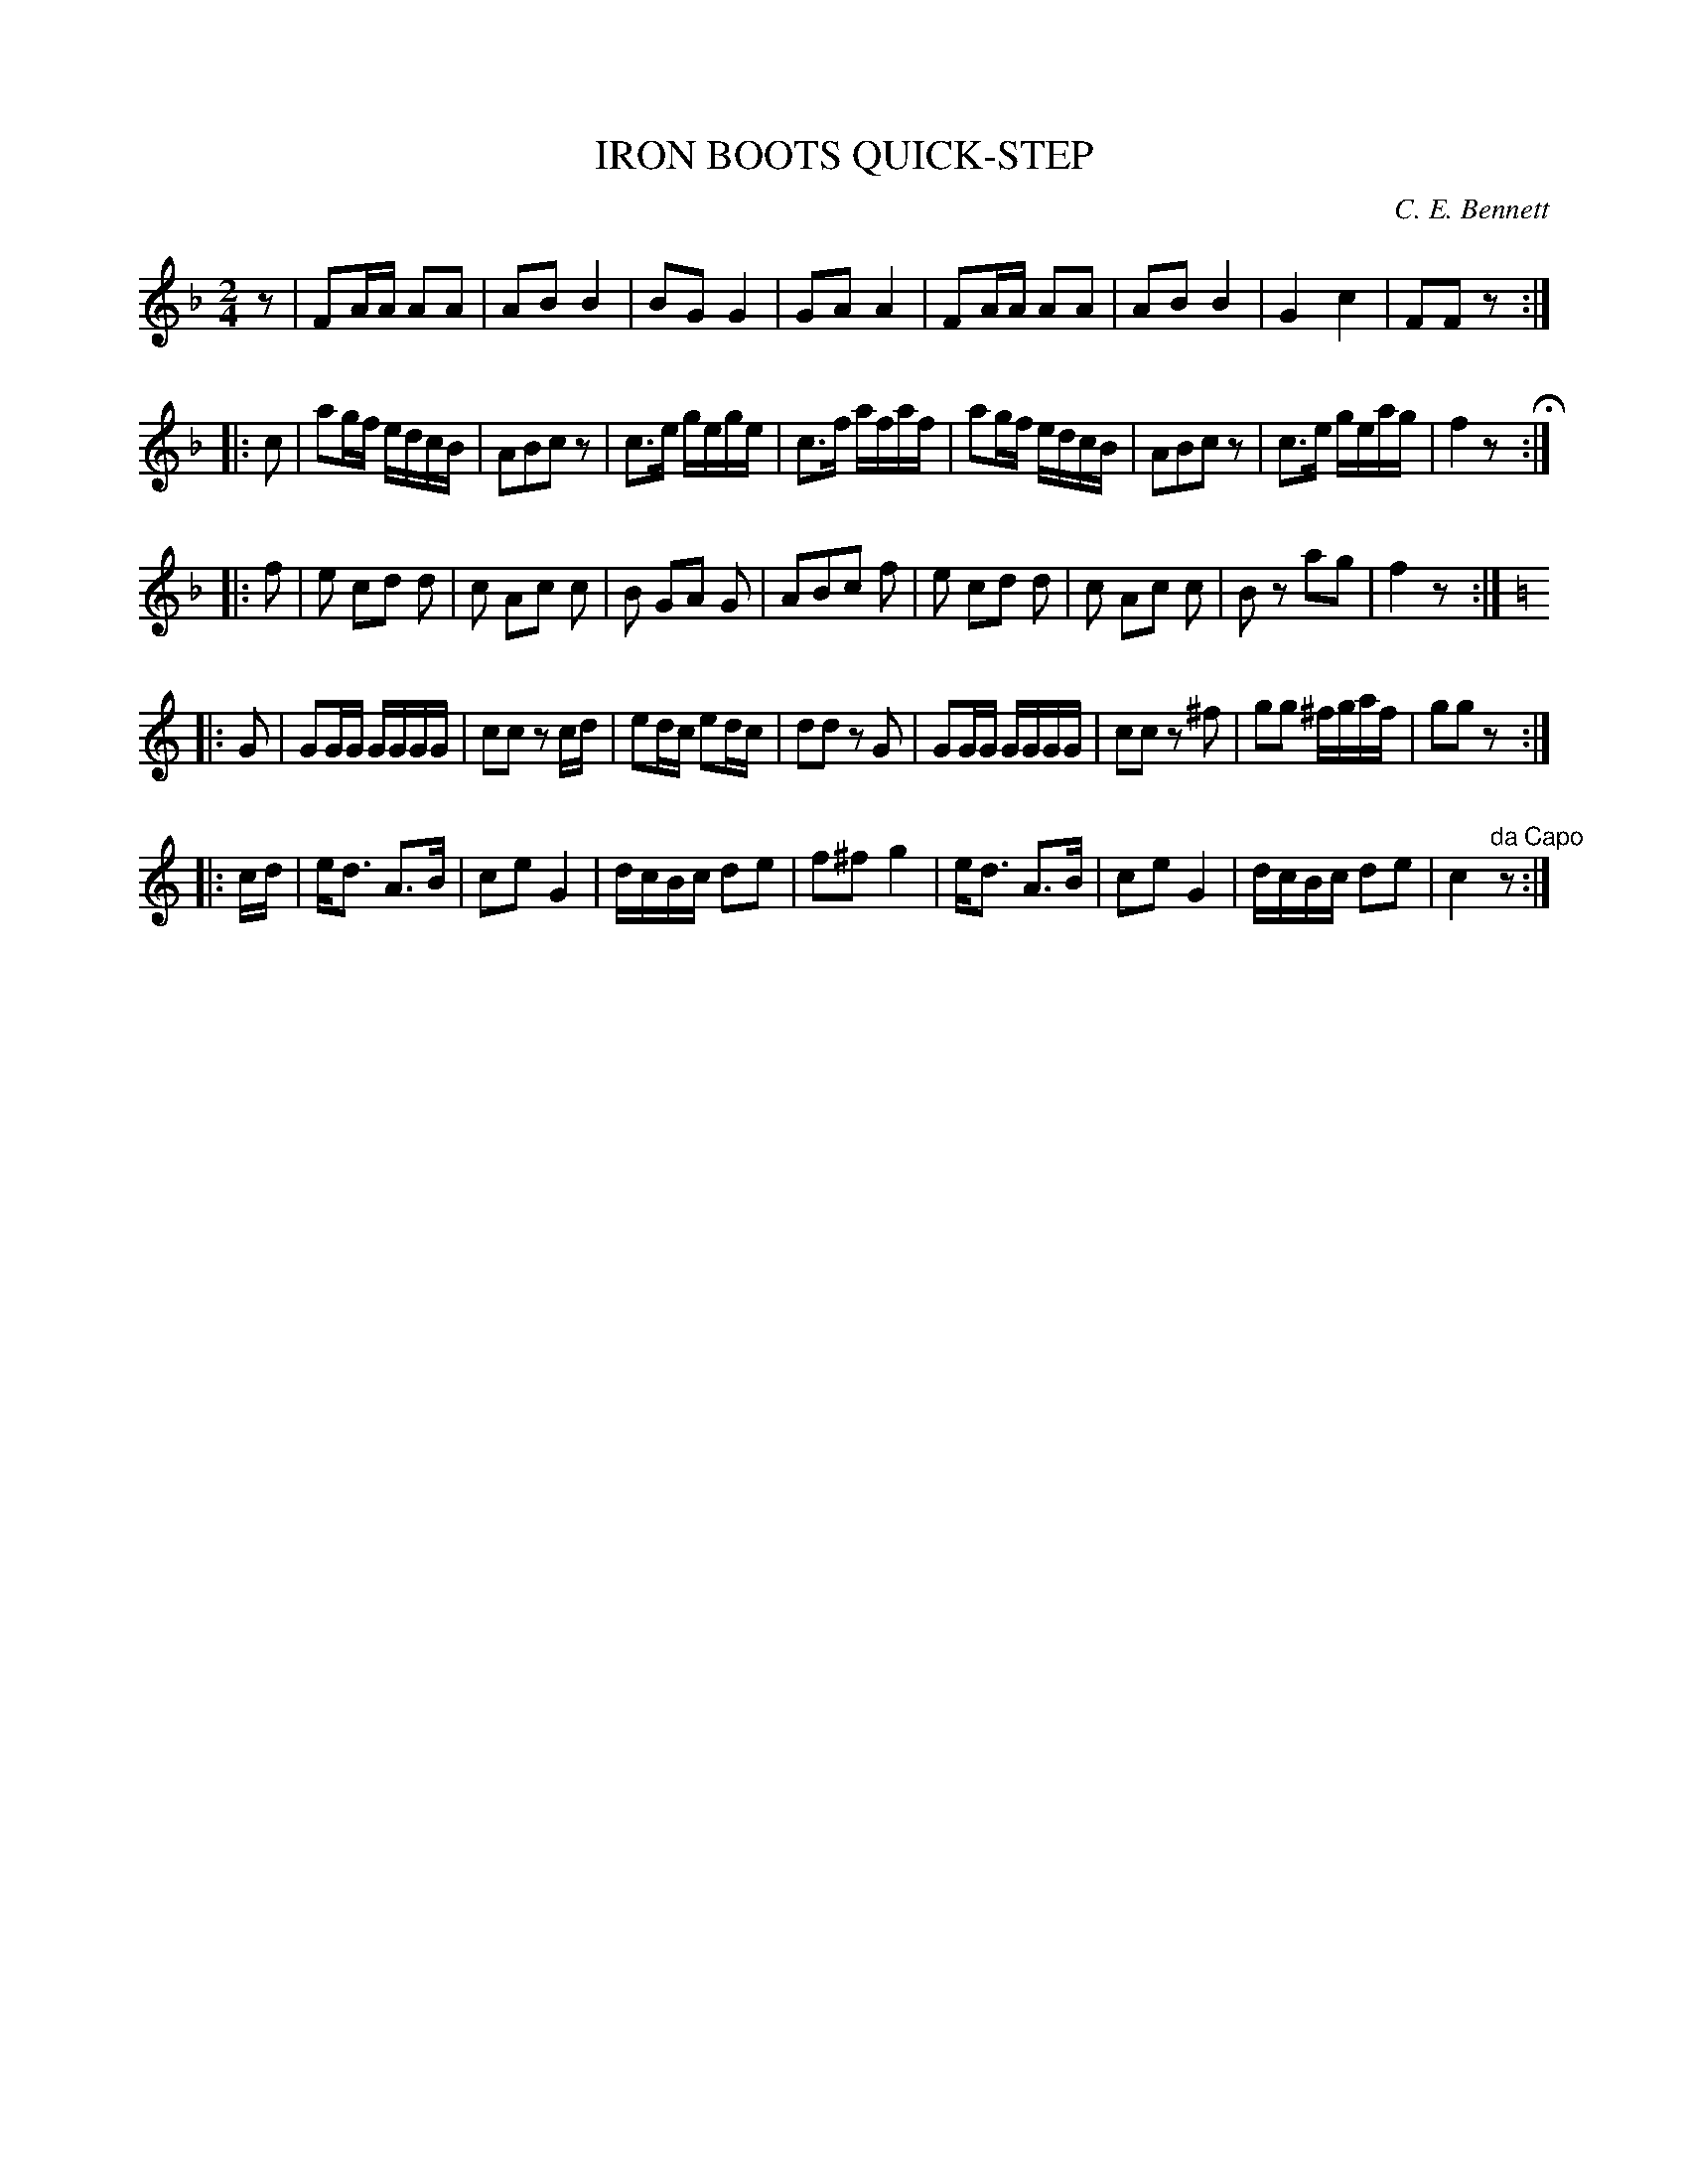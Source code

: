 X: 1012
T: IRON BOOTS QUICK-STEP
C: C. E. Bennett
B: Oliver Ditson "The Boston Collection of Instrumental Music" 1910 p.101 #2
F: http://conquest.imslp.info/files/imglnks/usimg/8/8f/IMSLP175643-PMLP309456-bostoncollection00bost_bw.pdf
%: 2012 John Chambers <jc:trillian.mit.edu>
N: There's a missing 1/8 note bfore the first bar.  (Added.)
N: The 3rd part has very odd beaming, transcribed as-is.
N: The time signature was wrong: 2/2, corrected to 2/4.
M: 2/4
L: 1/16
K: F
z2 |\
F2AA A2A2 | A2B2 B4 | B2G2 G4 | G2A2 A4 |\
F2AA A2A2 | A2B2 B4 | G4 c4 | F2F2 z2 :|
|: c2 |\
a2gf edcB | A2B2c2z2 | c3e gege | c3f afaf |\
a2gf edcB | A2B2c2z2 | c3e geag | f4 z2 H:|
|: f2 |\
e2 c2d2 d2 | c2 A2c2 c2 | B2 G2A2 G2 | A2B2c2 f2 |\
e2 c2d2 d2 | c2 A2c2 c2 | B2z2 a2g2 | f4 z2 :|
|:[K:C] G2 |\
G2GG GGGG | c2c2 z2cd | e2dc e2dc | d2d2 z2G2 |\
G2GG GGGG | c2c2 z2^f2 | g2g2 ^fgaf | g2g2 z2 :|
|: cd |\
ed3 A3B | c2e2 G4 | dcBc d2e2 | f2^f2 g4 |\
ed3 A3B | c2e2 G4 | dcBc d2e2 | c4 "^da Capo"z2 :|

